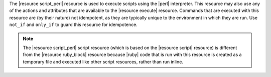 .. The contents of this file are included in multiple topics.
.. This file should not be changed in a way that hinders its ability to appear in multiple documentation sets.

The |resource script_perl| resource is used to execute scripts using the |perl| interpreter. This resource may also use any of the actions and attributes that are available to the |resource execute| resource. Commands that are executed with this resource are (by their nature) not idempotent, as they are typically unique to the environment in which they are run. Use ``not_if`` and ``only_if`` to guard this resource for idempotence.

.. note:: The |resource script_perl| script resource (which is based on the |resource script| resource) is different from the |resource ruby_block| resource because |ruby| code that is run with this resource is created as a temporary file and executed like other script resources, rather than run inline. 
